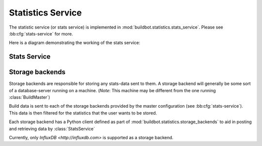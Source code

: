 .. _stats-service:

Statistics Service
==================

The statistic service (or stats service) is implemented in :mod:`buildbot.statistics.stats_service`.
Please see :bb:cfg:`stats-service` for more.

Here is a diagram demonstrating the working of the stats service:

.. image:: _images/stats-service.*

Stats Service
-------------

.. py:class:: StatsService

   An instance of this class functions as a twisted service.
   The running service is accessible everywhere in Buildbot via the :class:`BuildMaster`.
   The service is available at ``master.stats_service``

   .. py:method:: postProperties(properties, builder_name)

      :param properties: An instance of :class:`buildbot.process.Properties`
      :param builder_name: The name of the builder whose properties are being sent to
                           the storage backends.
      :returns: Deferred

      This method is called at the end of each build. It filters out which build
      properties to send to :class:`postStatsValue` of python clients of storage backends
      (:ref:`storage-backend`) which then send these properties for storage.

.. _storage-backend:


Storage backends
----------------

Storage backends are responsible for storing any stats-data sent to them.
A storage backend will generally be some sort of a database-server running on a machine.
(*Note*: This machine may be different from the one running :class:`BuildMaster`)

Build data is sent to each of the storage backends provided by the master configuration (see :bb:cfg:`stats-service`).
This data is then filtered for the statistics that the user wants to be stored.

Each storage backend has a Python client defined as part of :mod:`buildbot.statistics.storage_backends`
to aid in posting and retrieving data by :class:`StatsService`

Currently, only `InfluxDB <http://influxdb.com>` is supported as a storage backend.

.. py:class:: StatsStorageBase

   A base class for all storage services

.. py:class:: InfluxStorageService

   `InfluxDB <http://influxdb.com>` is a distributed, time series database that employs a key-value pair storage system.

   This class is a Buildbot client to the InfluxDB storage backend.
   It is available in the configuration as ``stats.InfluxStorageService``
   It takes the following initialization arguments:

   * ``url``: The URL where the service is running.
   * ``port``: The port on which the service is listening.
   * ``user``: Username of a InfluxDB user.
   * ``password``: Password for ``user``.
   * ``db``: The name of database to be used.
   * ``stats``: A list of :py:class:`CaptureProperty`. This tells which stats are to be stored in this storage backend.
   * ``name=None``: (Optional) The name of this storage backend.

   .. py:method:: postStatsValue(self, name, value, series_name, context={})

      :param name: The name of the statistic being sent for storage.
      :param value: Value to be stored.
      :param series_name: The name of the time-series for this statistic.
      :type series_name: str
      :param context: (Optional) Any other contextual information about name-value pair.
      :type context: dict

      This method constructs a dictionary of data to be sent to InfluxDB in the proper format and sends the data to the
      influxDB instance.
